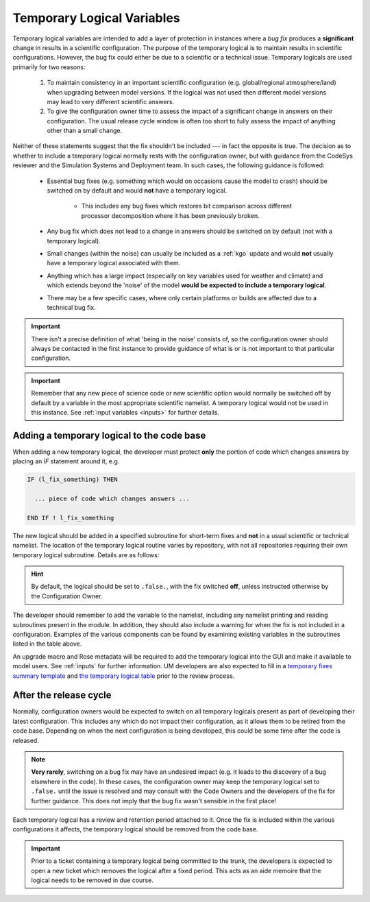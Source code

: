 .. _templogicals:

Temporary Logical Variables
===========================

Temporary logical variables are intended to add a layer of protection in instances where a
*bug fix* produces a **significant** change in results in a scientific configuration. The
purpose of the temporary logical is to maintain results in scientific configurations. However,
the bug fix could either be due to a scientific or a technical issue. Temporary logicals are
used primarily for two reasons:

  #. To maintain consistency in an important scientific configuration (e.g. global/regional atmosphere/land) when upgrading between model versions. If the logical was not used then different model versions may lead to very different scientific answers.

  #. To give the configuration owner time to assess the impact of a significant change in answers on their configuration. The usual release cycle window is often too short to fully assess the impact of anything other than a small change.

Neither of these statements suggest that the fix shouldn't be included --- in fact the opposite is true.
The decision as to whether to include a temporary logical normally rests with the
configuration owner, but with guidance from the CodeSys reviewer and the Simulation Systems and Deployment team.
In such cases, the following guidance is followed:

  * Essential bug fixes (e.g. something which would on occasions cause the model to crash) should be switched on by default and would **not** have a temporary logical.

      * This includes any bug fixes which restores bit comparison across different processor decomposition where it has been previously broken.

  * Any bug fix which does not lead to a change in answers should be switched on by default (not with a temporary logical).

  * Small changes (within the noise) can usually be included as a :ref:`kgo` update and would **not** usually have a temporary logical associated with them.

  * Anything which has a large impact (especially on key variables used for weather and climate) and which extends beyond the 'noise' of the model **would be expected to include a temporary logical**.

  * There may be a few specific cases, where only certain platforms or builds are affected due to a technical bug fix.

.. important::
   There isn't a precise definition of what 'being in the noise' consists of, so the configuration
   owner should always be contacted in the first instance to provide guidance of what is or is not
   important to that particular configuration.

.. important::
   Remember that any new piece of science code or new scientific option would normally be switched
   off by default by a variable in the most appropriate scientific namelist. A temporary logical
   would not be used in this instance. See :ref:`input variables <inputs>` for further details.

Adding a temporary logical to the code base
-------------------------------------------

When adding a new temporary logical, the developer must protect **only** the portion of code
which changes answers by placing an `IF` statement around it, e.g.

.. code-block::

  IF (l_fix_something) THEN

    ... piece of code which changes answers ...

  END IF ! l_fix_something

The new logical should be added in a specified subroutine for short-term fixes and **not** in
a usual scientific or technical namelist. The location of the temporary logical routine varies
by repository, with not all repositories requiring their own temporary logical subroutine.
Details are as follows:

.. tab-set::

    .. tab-item:: UM

        ``src/control/misc/science_fixes_mod.F90``

    .. tab-item:: JULES

        ``src/control/shared/jules_science_fixes_mod.F90``

    .. tab-item:: LFRic

        Currently reads ``science_fixes_mod.F90`` (see UM) into ``um_physics/source/support/um_physics_init_mod.f90``

    .. tab-item:: UKCA/CASIM/SOCRATES

        No temporary logical routine currently in place for these projects.
        Consult with Code Owners or check the UM ``science_fixes_mod.F90`` for
        existing temporary logicals.

.. hint::

  By default, the logical should be set to ``.false.``, with the fix switched **off**, unless
  instructed otherwise by the Configuration Owner.

The developer should remember to add the variable
to the namelist, including any namelist printing and reading subroutines present in the module.
In addition, they should also include a warning for when the fix is not included in a configuration.
Examples of the various components can be found by examining existing variables in the subroutines
listed in the table above.

An upgrade macro and Rose metadata will be required to add the temporary logical into the GUI
and make it available to model users. See :ref:`inputs` for further information. UM developers
are also expected to fill in a
`temporary fixes summary template <https://code.metoffice.gov.uk/trac/um/wiki/PageTemplates/TempFixesSummary>`_
and
`the temporary logical table <https://code.metoffice.gov.uk/trac/um/wiki/TempUMlogicals>`_ prior to the
review process.

..
  Note: Have we got a page on upgrade macros? (i.e. brief instructions on how to write one?)
  I wonder if we need one - I can only see a discussion on what they are and how
  to apply one!

  Should the temporary logical page and the summary wiki page be extended to all repositories?
  I can't see one for JULES at the moment. This is something to think about making consistent.


After the release cycle
-----------------------

Normally, configuration owners would be expected to switch on all temporary logicals present as
part of developing their latest configuration. This includes any which do not impact their
configuration, as it allows them to be retired from the code base. Depending on when the next
configuration is being developed, this could be some time after the code is released.

.. note::
  **Very rarely**, switching on a bug fix may have an undesired impact (e.g. it leads to the discovery
  of a bug elsewhere in the code). In these cases, the configuration owner may keep the temporary
  logical set to ``.false.`` until the issue is resolved and may consult with the Code Owners and the
  developers of the fix for further guidance. This does not imply that the bug fix wasn't sensible in
  the first place!

Each temporary logical has a review and retention period attached to it. Once the fix is included within
the various configurations it affects, the temporary logical should be removed from the code base.

.. important::
  Prior to a ticket containing a temporary logical being committed to the trunk, the developers is
  expected to open a new ticket which removes the logical after a fixed period. This acts as an
  aide memoire that the logical needs to be removed in due course.
